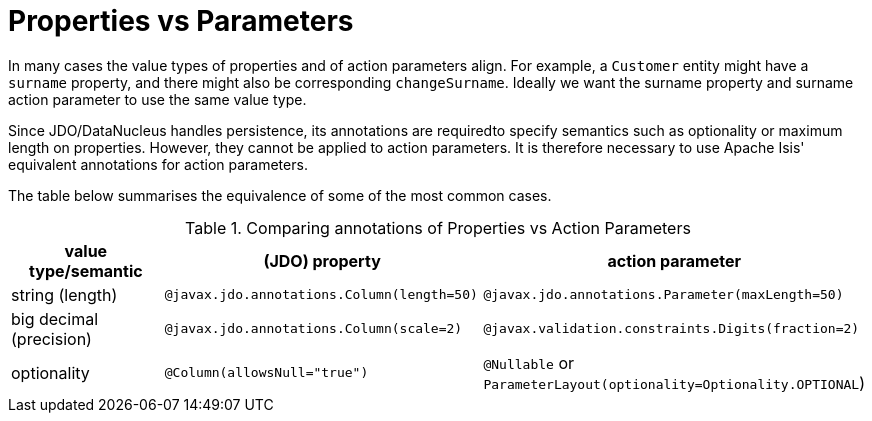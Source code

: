 [[_ugfun_programming-model_properties-vs-parameters]]
= Properties vs Parameters
:Notice: Licensed to the Apache Software Foundation (ASF) under one or more contributor license agreements. See the NOTICE file distributed with this work for additional information regarding copyright ownership. The ASF licenses this file to you under the Apache License, Version 2.0 (the "License"); you may not use this file except in compliance with the License. You may obtain a copy of the License at. http://www.apache.org/licenses/LICENSE-2.0 . Unless required by applicable law or agreed to in writing, software distributed under the License is distributed on an "AS IS" BASIS, WITHOUT WARRANTIES OR  CONDITIONS OF ANY KIND, either express or implied. See the License for the specific language governing permissions and limitations under the License.
:_basedir: ../../
:_imagesdir: images/


In many cases the value types of properties and of action parameters align.
For example, a `Customer` entity might have a `surname` property, and there might also be corresponding `changeSurname`.
Ideally we want the surname property and surname action parameter to use the same value type.

Since JDO/DataNucleus handles persistence, its annotations are requiredto specify semantics such as optionality or maximum length on properties.
However, they cannot be applied to action parameters.
It is therefore necessary to use Apache Isis' equivalent annotations for action parameters.

The table below summarises the equivalence of some of the most common cases.

.Comparing annotations of Properties vs Action Parameters
[cols="2,3,3", options="header"]
|===
|value type/semantic
|(JDO) property
|action parameter

|string (length)
|`@javax.jdo.annotations.Column(length=50)`
|`@javax.jdo.annotations.Parameter(maxLength=50)`

|big decimal (precision)
|`@javax.jdo.annotations.Column(scale=2)`
|`@javax.validation.constraints.Digits(fraction=2)`

|optionality
|`@Column(allowsNull="true")`
|`@Nullable` or `ParameterLayout(optionality=Optionality.OPTIONAL`)
|===


